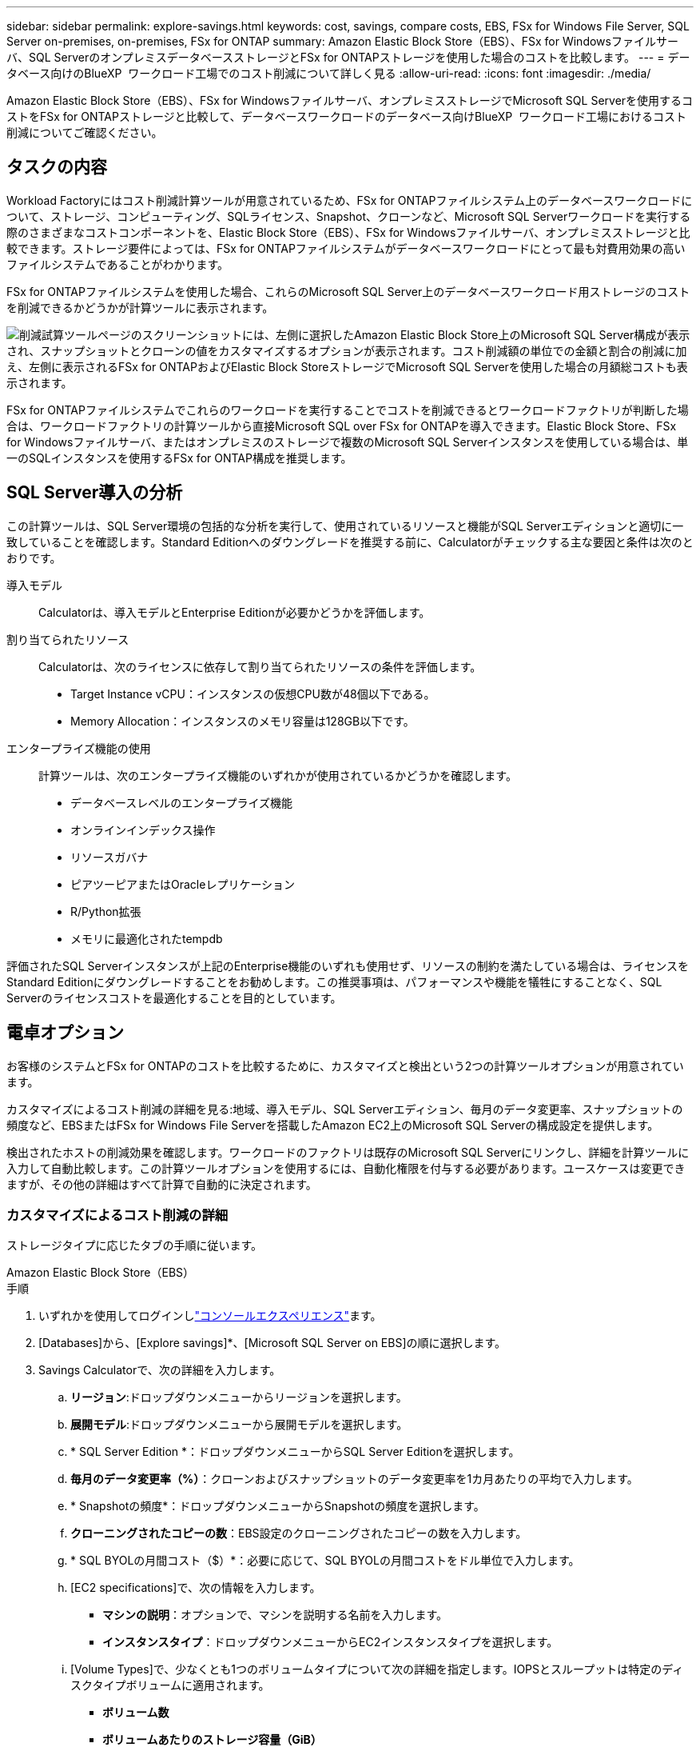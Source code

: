 ---
sidebar: sidebar 
permalink: explore-savings.html 
keywords: cost, savings, compare costs, EBS, FSx for Windows File Server, SQL Server on-premises, on-premises, FSx for ONTAP 
summary: Amazon Elastic Block Store（EBS）、FSx for Windowsファイルサーバ、SQL ServerのオンプレミスデータベースストレージとFSx for ONTAPストレージを使用した場合のコストを比較します。 
---
= データベース向けのBlueXP  ワークロード工場でのコスト削減について詳しく見る
:allow-uri-read: 
:icons: font
:imagesdir: ./media/


[role="lead"]
Amazon Elastic Block Store（EBS）、FSx for Windowsファイルサーバ、オンプレミスストレージでMicrosoft SQL Serverを使用するコストをFSx for ONTAPストレージと比較して、データベースワークロードのデータベース向けBlueXP  ワークロード工場におけるコスト削減についてご確認ください。



== タスクの内容

Workload Factoryにはコスト削減計算ツールが用意されているため、FSx for ONTAPファイルシステム上のデータベースワークロードについて、ストレージ、コンピューティング、SQLライセンス、Snapshot、クローンなど、Microsoft SQL Serverワークロードを実行する際のさまざまなコストコンポーネントを、Elastic Block Store（EBS）、FSx for Windowsファイルサーバ、オンプレミスストレージと比較できます。ストレージ要件によっては、FSx for ONTAPファイルシステムがデータベースワークロードにとって最も対費用効果の高いファイルシステムであることがわかります。

FSx for ONTAPファイルシステムを使用した場合、これらのMicrosoft SQL Server上のデータベースワークロード用ストレージのコストを削減できるかどうかが計算ツールに表示されます。

image:screenshot-ebs-savings-calculator.png["削減試算ツールページのスクリーンショットには、左側に選択したAmazon Elastic Block Store上のMicrosoft SQL Server構成が表示され、スナップショットとクローンの値をカスタマイズするオプションが表示されます。コスト削減額の単位での金額と割合の削減に加え、左側に表示されるFSx for ONTAPおよびElastic Block StoreストレージでMicrosoft SQL Serverを使用した場合の月額総コストも表示されます。"]

FSx for ONTAPファイルシステムでこれらのワークロードを実行することでコストを削減できるとワークロードファクトリが判断した場合は、ワークロードファクトリの計算ツールから直接Microsoft SQL over FSx for ONTAPを導入できます。Elastic Block Store、FSx for Windowsファイルサーバ、またはオンプレミスのストレージで複数のMicrosoft SQL Serverインスタンスを使用している場合は、単一のSQLインスタンスを使用するFSx for ONTAP構成を推奨します。



== SQL Server導入の分析

この計算ツールは、SQL Server環境の包括的な分析を実行して、使用されているリソースと機能がSQL Serverエディションと適切に一致していることを確認します。Standard Editionへのダウングレードを推奨する前に、Calculatorがチェックする主な要因と条件は次のとおりです。

導入モデル:: Calculatorは、導入モデルとEnterprise Editionが必要かどうかを評価します。
割り当てられたリソース:: Calculatorは、次のライセンスに依存して割り当てられたリソースの条件を評価します。
+
--
* Target Instance vCPU：インスタンスの仮想CPU数が48個以下である。
* Memory Allocation：インスタンスのメモリ容量は128GB以下です。


--
エンタープライズ機能の使用:: 計算ツールは、次のエンタープライズ機能のいずれかが使用されているかどうかを確認します。
+
--
* データベースレベルのエンタープライズ機能
* オンラインインデックス操作
* リソースガバナ
* ピアツーピアまたはOracleレプリケーション
* R/Python拡張
* メモリに最適化されたtempdb


--


評価されたSQL Serverインスタンスが上記のEnterprise機能のいずれも使用せず、リソースの制約を満たしている場合は、ライセンスをStandard Editionにダウングレードすることをお勧めします。この推奨事項は、パフォーマンスや機能を犠牲にすることなく、SQL Serverのライセンスコストを最適化することを目的としています。



== 電卓オプション

お客様のシステムとFSx for ONTAPのコストを比較するために、カスタマイズと検出という2つの計算ツールオプションが用意されています。

カスタマイズによるコスト削減の詳細を見る:地域、導入モデル、SQL Serverエディション、毎月のデータ変更率、スナップショットの頻度など、EBSまたはFSx for Windows File Serverを搭載したAmazon EC2上のMicrosoft SQL Serverの構成設定を提供します。

検出されたホストの削減効果を確認します。ワークロードのファクトリは既存のMicrosoft SQL Serverにリンクし、詳細を計算ツールに入力して自動比較します。この計算ツールオプションを使用するには、自動化権限を付与する必要があります。ユースケースは変更できますが、その他の詳細はすべて計算で自動的に決定されます。



=== カスタマイズによるコスト削減の詳細

ストレージタイプに応じたタブの手順に従います。

[role="tabbed-block"]
====
.Amazon Elastic Block Store（EBS）
--
.手順
. いずれかを使用してログインしlink:https://docs.netapp.com/us-en/workload-setup-admin/console-experiences.html["コンソールエクスペリエンス"^]ます。
. [Databases]から、[Explore savings]*、[Microsoft SQL Server on EBS]の順に選択します。
. Savings Calculatorで、次の詳細を入力します。
+
.. *リージョン*:ドロップダウンメニューからリージョンを選択します。
.. *展開モデル*:ドロップダウンメニューから展開モデルを選択します。
.. * SQL Server Edition *：ドロップダウンメニューからSQL Server Editionを選択します。
.. *毎月のデータ変更率（%）*：クローンおよびスナップショットのデータ変更率を1カ月あたりの平均で入力します。
.. * Snapshotの頻度*：ドロップダウンメニューからSnapshotの頻度を選択します。
.. *クローニングされたコピーの数*：EBS設定のクローニングされたコピーの数を入力します。
.. * SQL BYOLの月間コスト（$）*：必要に応じて、SQL BYOLの月間コストをドル単位で入力します。
.. [EC2 specifications]で、次の情報を入力します。
+
*** *マシンの説明*：オプションで、マシンを説明する名前を入力します。
*** *インスタンスタイプ*：ドロップダウンメニューからEC2インスタンスタイプを選択します。


.. [Volume Types]で、少なくとも1つのボリュームタイプについて次の詳細を指定します。IOPSとスループットは特定のディスクタイプボリュームに適用されます。
+
*** *ボリューム数*
*** *ボリュームあたりのストレージ容量（GiB）*
*** *ボリュームあたりのプロビジョニングIOPS *
*** *スループット（MB/秒）*


.. 常時稼働の可用性導入モデルを選択した場合は、*セカンダリEC2の仕様*および*ボリュームタイプ*の詳細を指定します。


. ページに表示された計算方法と推奨事項を確認します。
+
さらに、ページの一番下までスクロールして* PDFのエクスポート*または*計算の表示*を表示します。



--
.Amazon FSx for Windowsファイルサーバ
--
.手順
. いずれかを使用してログインしlink:https://docs.netapp.com/us-en/workload-setup-admin/console-experiences.html["コンソールエクスペリエンス"^]ます。
. [Databases]で、[Explore savings]*、[Microsoft SQL Server on FSx for Windows]の順に選択します。
. Savings Calculatorで、次の詳細を入力します。
+
.. *リージョン*:ドロップダウンメニューからリージョンを選択します。
.. *展開モデル*:ドロップダウンメニューから展開モデルを選択します。
.. * SQL Server Edition *：ドロップダウンメニューからSQL Server Editionを選択します。
.. *毎月のデータ変更率（%）*：クローンおよびスナップショットのデータ変更率を1カ月あたりの平均で入力します。
.. * Snapshotの頻度*：ドロップダウンメニューからSnapshotの頻度を選択します。
.. *クローニングされたコピーの数*：EBS設定のクローニングされたコピーの数を入力します。
.. * SQL BYOLの月間コスト（$）*：必要に応じて、SQL BYOLの月間コストをドル単位で入力します。
.. FSx for Windowsファイルサーバの設定で、以下を指定します。
+
*** *導入タイプ*：ドロップダウンメニューから導入タイプを選択します。
*** *ストレージタイプ*：SSDストレージはサポートされているストレージタイプです。
*** *合計ストレージ容量*：ストレージ容量を入力し、構成の容量単位を選択します。
*** *プロビジョニングされたSSD IOPS *：構成に対してプロビジョニングされたSSDのIOPSを入力します。
*** *スループット（MB/秒）*：スループットをMB/秒単位で入力します。


.. [EC2仕様（EC2 specifications）]で、ドロップダウンメニューから*[インスタンスタイプ（Instance type）]*を選択します。


. ページに表示された計算方法と推奨事項を確認します。
+
さらに、ページの一番下までスクロールして* PDFのエクスポート*または*計算の表示*を表示します。



--
====


=== 検出されたホストの削減量を確認する

Workload factoryには、検出されたElastic Block StoreとFSx for Windows File Serverホストの特性が入力されるため、削減効果を自動的に確認できます。

.開始する前に
作業を開始する前に、次の前提条件を満たしてください。

* AWSアカウントに登録して、データベースインベントリにElastic Block Store（EBS）システムとFSx for Windowsシステムが検出されていることを確認してlink:https://docs.netapp.com/us-en/workload-setup-admin/add-credentials.html["権限の付与"^]ください。
* データベースインベントリ内のEBSおよびFSx for Windowsストレージのホストを検出します。link:detect-host.html["ホストの検出方法"]です。


ストレージタイプに応じたタブの手順に従います。

[role="tabbed-block"]
====
.Amazon Elastic Block Store（EBS）
--
.手順
. いずれかを使用してログインしlink:https://docs.netapp.com/us-en/workload-setup-admin/console-experiences.html["コンソールエクスペリエンス"^]ます。
. [Databases]タイルで、ドロップダウンメニューから*[Explore savings]*を選択し、*[Microsoft SQL Server on FSx for Windows]を選択します。
+
ワークロードファクトリがEBSホストを検出した場合は、[Explore savings（節約の確認）]タブにリダイレクトされます。ワークロードファクトリがEBSホストを検出しない場合は、にリダイレクトされます<<カスタマイズによるコスト削減の詳細,カスタマイズによるコスト削減の詳細>>。

. [Explore savings]タブで、EBSストレージを使用してデータベースサーバの*[Explore savings]*をクリックします。
. コスト削減試算ツールでは、必要に応じて、EBSストレージ内のクローンとSnapshotに関する以下の詳細情報を入力することで、より正確なコスト削減試算を行うことができます。
+
.. * Snapshotの頻度*：ドロップダウンメニューからSnapshotの頻度を選択します。
.. *クローンの更新頻度*：クローンの更新頻度をドロップダウンメニューから選択します。
.. *クローニングされたコピーの数*：EBS設定のクローニングされたコピーの数を入力します。
.. *毎月の変更率*：クローンおよびスナップショットのデータの1カ月あたりの平均変更率を入力します。


. ページに表示された計算方法と推奨事項を確認します。
+
さらに、ページの一番下までスクロールして* PDFのエクスポート*または*計算の表示*を表示します。



--
.Amazon FSx for Windowsファイルサーバ
--
.手順
. いずれかを使用してログインしlink:https://docs.netapp.com/us-en/workload-setup-admin/console-experiences.html["コンソールエクスペリエンス"^]ます。
. [Databases]タイルで、ドロップダウンメニューから*[Explore savings]*を選択し、*[Microsoft SQL Server on FSx for Windows]を選択します。
+
Workload FactoryがFSx for Windowsホストを検出した場合は、Explore savingsタブにリダイレクトされます。ワークロードファクトリがFSx for Windowsホストを検出しない場合は、にリダイレクトされます<<カスタマイズによるコスト削減の詳細,カスタマイズによるコスト削減の詳細>>。

. [コスト削減の詳細]タブで、FSx for Windowsファイルサーバストレージを使用したデータベースサーバの*コスト削減の詳細*をクリックします。
. 必要に応じて、Savings Calculatorで、FSx for Windowsストレージのクローン（シャドウコピー）とスナップショットに関する以下の詳細情報を提供し、コスト削減の見積もりをより正確にします。
+
.. * Snapshotの頻度*：ドロップダウンメニューからSnapshotの頻度を選択します。
+
FSx for Windowsのシャドウコピーが検出された場合、デフォルト値は* Daily *です。シャドウコピーが検出されない場合、デフォルト値は*スナップショット頻度なし*です。

.. *クローンの更新頻度*：クローンの更新頻度をドロップダウンメニューから選択します。
.. *クローンコピーの数*：FSx for Windows構成でクローンコピーの数を入力します。
.. *毎月の変更率*：クローンおよびスナップショットのデータの1カ月あたりの平均変更率を入力します。


. ページに表示された計算方法と推奨事項を確認します。
+
さらに、ページの一番下までスクロールして* PDFのエクスポート*または*計算の表示*を表示します。



--
.オンプレミスのMicrosoft SQL Server
--
.手順
. いずれかを使用してログインしlink:https://docs.netapp.com/us-en/workload-setup-admin/console-experiences.html["コンソールエクスペリエンス"^]ます。
. [データベース]タイルで、ドロップダウンメニューから*[削減効果の確認]*を選択し、*[Microsoft SQL Serverオンプレミス]*を選択します。
. [SQL Server On-Premises]タブからスクリプトをダウンロードし、オンプレミスのSQL Server環境を評価します。
+
.. 評価スクリプトをダウンロードスクリプトは、PowerShellをベースとしたデータ収集ツールです。SQL Serverの構成データとパフォーマンスデータを収集し、BlueXP  ワークロード工場にアップロードします。移行アドバイザはデータを評価し、SQL Server環境向けのFSx for ONTAPの導入を計画します。
+
image:screenshot-download-script-on-premises.png["[SQL Server On-Premises]タブのスクリーンショットには、評価スクリプトをダウンロードするためのオプションが表示されています。"]

.. SQL Serverホストでスクリプトを実行します。
.. ワークロードファクトリの[SQL Server On-Premises]タブでスクリプトの出力をアップロードします。
+
image:screenshot-upload-script-on-premises.png["[SQL Server On-Premises]タブのスクリーンショットには、評価スクリプトをアップロードするオプションが表示されています。"]



. [SQL Server On-Premises]タブで*[Explore Savings]*を選択し、FSx for ONTAPに対するSQL Serverオンプレミスホストのコスト分析を実行します。
. 削減量計算ツールで、オンプレミスホストのリージョンを選択します。
. より正確な結果を得るには、コンピューティング情報とストレージとパフォーマンスの詳細を更新してください。
. 必要に応じて、オンプレミスデータベース環境のクローン（シャドウコピー）とSnapshotに関する次の詳細情報を指定し、コスト削減の見積もりをより正確にします。
+
.. * Snapshotの頻度*：ドロップダウンメニューからSnapshotの頻度を選択します。
+
FSx for Windowsのシャドウコピーが検出された場合、デフォルト値は* Daily *です。シャドウコピーが検出されない場合、デフォルト値は*スナップショット頻度なし*です。

.. *クローンの更新頻度*：クローンの更新頻度をドロップダウンメニューから選択します。
.. *クローンコピーの数*：オンプレミス構成のクローンコピーの数を入力します。
.. *毎月の変更率*：クローンおよびスナップショットのデータの1カ月あたりの平均変更率を入力します。


. ページに表示された計算方法と推奨事項を確認します。
+
さらに、ページの一番下までスクロールして* PDFのエクスポート*または*計算の表示*を表示します。



--
====


== FSx for ONTAPを使用してAWS EC2にMicrosoft SQL Serverを導入

コスト削減を実現するためにFSx for ONTAPに切り替えたい場合は、*[作成]*をクリックして新しいMicrosoft SQL Serverの作成ウィザードから直接推奨構成を作成するか、*[保存]*をクリックして推奨構成を保存しておきます。


NOTE: Workload Factoryでは、複数のFSx for ONTAPファイルシステムの保存や作成はサポートされていません。

導入方法:: _automate_modeでは、ワークロードファクトリからFSx for ONTAPを使用して、新しいMicrosoft SQL ServerをAWS EC2に導入できます。Codeboxウィンドウからコンテンツをコピーし、Codeboxメソッドのいずれかを使用して推奨構成を展開することもできます。
+
--
_basic_modeでは、Codeboxウィンドウからコンテンツをコピーし、Codeboxメソッドのいずれかを使用して推奨構成を展開できます。

--


